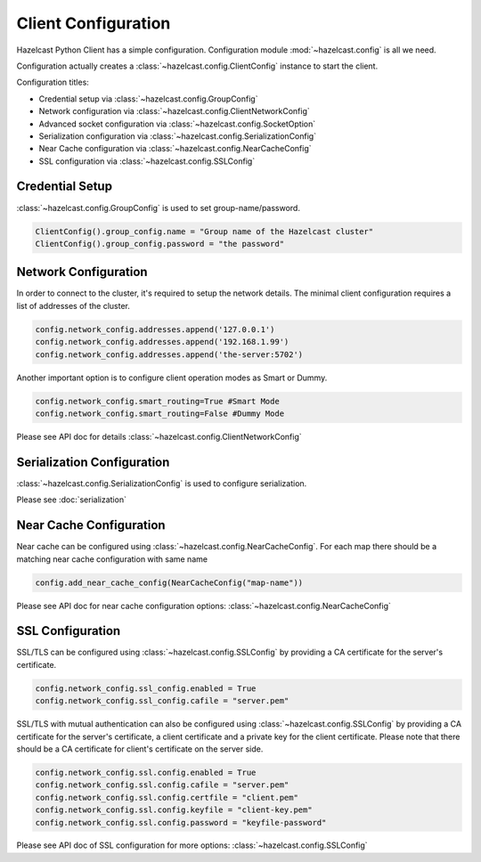 Client Configuration
====================

Hazelcast Python Client has a simple configuration. Configuration module :mod:`~hazelcast.config` is all we need.

Configuration actually creates a :class:`~hazelcast.config.ClientConfig` instance to start the client.

Configuration titles:

- Credential setup via :class:`~hazelcast.config.GroupConfig`
- Network configuration via :class:`~hazelcast.config.ClientNetworkConfig`
- Advanced socket configuration via :class:`~hazelcast.config.SocketOption`
- Serialization configuration via :class:`~hazelcast.config.SerializationConfig`
- Near Cache configuration via :class:`~hazelcast.config.NearCacheConfig`
- SSL configuration via :class:`~hazelcast.config.SSLConfig`

Credential Setup
----------------

:class:`~hazelcast.config.GroupConfig` is used to set group-name/password.

.. code-block:: python

    ClientConfig().group_config.name = "Group name of the Hazelcast cluster"
    ClientConfig().group_config.password = "the password"


Network Configuration
---------------------

In order to connect to the cluster, it's required to setup the network details. The minimal client configuration requires
a list of addresses of the cluster.

.. code-block:: python

    config.network_config.addresses.append('127.0.0.1')
    config.network_config.addresses.append('192.168.1.99')
    config.network_config.addresses.append('the-server:5702')

Another important option is to configure client operation modes as Smart or Dummy.

.. code-block:: python

    config.network_config.smart_routing=True #Smart Mode
    config.network_config.smart_routing=False #Dummy Mode

Please see API doc for details :class:`~hazelcast.config.ClientNetworkConfig`

Serialization Configuration
---------------------------

:class:`~hazelcast.config.SerializationConfig` is used to configure serialization.

Please see :doc:`serialization`


Near Cache Configuration
------------------------

Near cache can be configured using :class:`~hazelcast.config.NearCacheConfig`. For each map there should be a matching
near cache configuration with same name

.. code-block:: python

    config.add_near_cache_config(NearCacheConfig("map-name"))

Please see API doc for near cache configuration options: :class:`~hazelcast.config.NearCacheConfig`

SSL Configuration
-----------------

SSL/TLS can be configured using :class:`~hazelcast.config.SSLConfig` by providing a CA certificate
for the server's certificate.

.. code-block:: python

    config.network_config.ssl_config.enabled = True
    config.network_config.ssl_config.cafile = "server.pem"

SSL/TLS with mutual authentication can also be configured using :class:`~hazelcast.config.SSLConfig` by providing
a CA certificate for the server's certificate, a client certificate and a private key for the client certificate.
Please note that there should be a CA certificate for client's certificate on the server side.

.. code-block:: python

    config.network_config.ssl.config.enabled = True
    config.network_config.ssl.config.cafile = "server.pem"
    config.network_config.ssl.config.certfile = "client.pem"
    config.network_config.ssl.config.keyfile = "client-key.pem"
    config.network_config.ssl.config.password = "keyfile-password"

Please see API doc of SSL configuration for more options: :class:`~hazelcast.config.SSLConfig`
